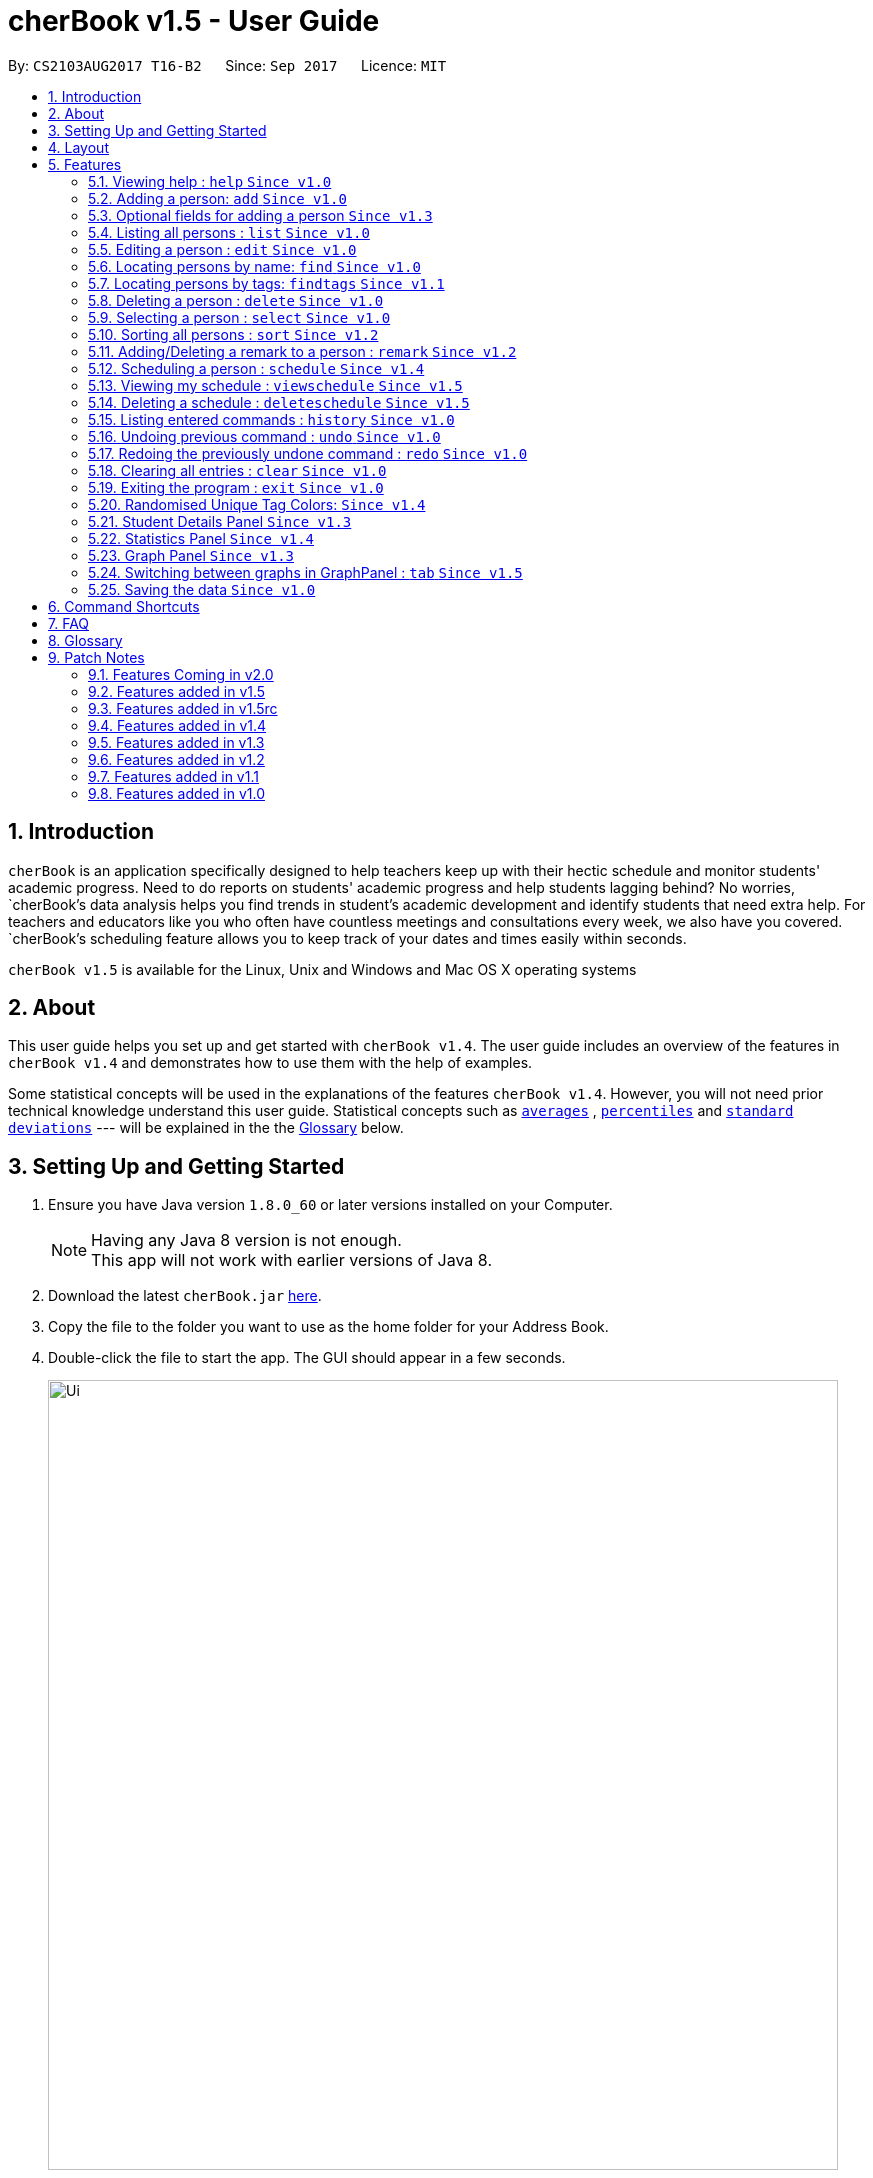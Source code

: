 = cherBook v1.5 - User Guide
:toc:
:toc-title:
:toc-placement: preamble
:sectnums:
:imagesDir: images
:stylesDir: stylesheets
:experimental:
ifdef::env-github[]
:tip-caption: :bulb:
:note-caption: :information_source:
endif::[]
:repoURL: https://github.com/CS2103AUG2017-T16-B2/main/blob/master

By: `CS2103AUG2017 T16-B2`      Since: `Sep 2017`      Licence: `MIT`

== Introduction

`cherBook` is an application specifically designed to help teachers keep up with their hectic schedule and monitor students' academic progress.
Need to do reports on students' academic progress and help students lagging behind?
No worries, `cherBook`'s data analysis helps you find trends in student's academic development and identify students that need extra help.
For teachers and educators like you who often have countless meetings and consultations every week, we also have you covered.
`cherBook`'s scheduling feature allows you to keep track of your dates and times easily within seconds.

`cherBook v1.5` is available for the Linux, Unix and Windows and Mac OS X operating systems

== About

This user guide helps you set up and get started with `cherBook v1.4`.
The user guide includes an overview of the features in `cherBook v1.4`
and demonstrates how to use them with the help of examples. +

Some statistical concepts will be used in the explanations of the features `cherBook v1.4`.
However, you will not need prior technical knowledge understand this user guide.
Statistical concepts such as link:#average[`averages`] , link:#percentile[`percentiles`] and link:#standard-deviation[`standard deviations`] --- will be explained in the the link:#glossary[Glossary] below.

== Setting Up and Getting Started

.  Ensure you have Java version `1.8.0_60` or later versions installed on your Computer.
+
[NOTE]
Having any Java 8 version is not enough. +
This app will not work with earlier versions of Java 8.
+
.  Download the latest `cherBook.jar` link:{repoURL}/releases[here].
.  Copy the file to the folder you want to use as the home folder for your Address Book.
.  Double-click the file to start the app. The GUI should appear in a few seconds.
+
image::Ui.png[width="790"]
_Figure 3.1 : cherBook's application landing page_

+
.  Type the command in the command box and press kbd:[Enter] to execute it. +
e.g. typing *`help`* and pressing kbd:[Enter] will open the help window.
.  Some example commands you can try:

* *`list`* : lists all contacts
* **`add`**`n/John Doe p/98765432 pp/97272011 e/johnd@example.com a/John street, block 123, #01-01 f/12S23 g/123.0 c/673349`
: adds a contact named `John Doe` to cherBook.
* *`sort`* : sorts all contacts `alphabetically` by name.
* **`findtags`**`scholarship` : lists contacts with the `scholarship` tag
* *`schedules`* : `displays` your schedules inside the command box.

* **`tab`**`2` : switches to `bar` chart
* **`delete`**`3` : deletes the `3rd` contact shown in the current list
* *`exit`* : exits the app

.  You can refer to the link:#features[Features] section below for more details of each command.

== Layout

The following image highlights cherBook's User Interface and its 6 components.

image::UiLayout.png[width="790"]
_Figure 4.1 : cherBook's User Interface layout_

Here’s how you can use them:

. Command Box
* Type your desired command into the `Command box` and press kbd:[Enter] to execute them.
  e.g. typing `help` and pressing kbd:[Enter] will open the help window.

. Status Panel
* The `Status Panel` displays the results of your latest command.

. Students Panel
* The `Students Panel` contains a list of all the students in cherBook.
  You can enter commands like `find`, `findtags` and `sort` to narrow down the list of students in this panel.

. Student Details Panel
* The `Student Details Panel` displays the contact information of the currently selected student.
  You can select the student using the `select` command.

. Statistics Panel
* The `Statistics Panel` displays the relevant statistics for the current list of students in the `Students Panel`.

. Graphs Panel
* The `Graph Panel` displays either a line or bar chart containing grades of students in the currently selected student's class.

[[features]]
== Features
====
*Command Format*

* Words in `UPPER_CASE` are the parameters to be supplied by the user e.g. in `add n/NAME`, `NAME` is a parameter which can be used as `add n/John Doe`.
// tag::optionalinputtags[]
* Items in square brackets are optional e.g `n/NAME [t/TAG]` can be used as `n/John Doe t/friend` or as `n/John Doe`.
// end::optionalinputtags[]
* Items with `…`​ after them can be used multiple times including zero times e.g. `[t/TAG]...` can be used as `{nbsp}` (i.e. 0 times), `t/friend`, `t/friend t/family` etc.
* Parameters can be in any order e.g. if the command specifies `n/NAME p/PHONE_NUMBER`, `p/PHONE_NUMBER n/NAME` is also acceptable.
====

=== Viewing help : `help` `Since v1.0`

View cherBook's User Guide in the help window. +
Format: `help`

Example:

image::HelpImage.png[width="800"]
_Figure 4.2 : There are two ways you can use 'help'_

=== Adding a person: `add` `Since v1.0`

[NOTE]
====
Optional fields will be explained in greater detail in the next section.
====

Adds a person to cherBook +
Format: `add n/NAME [p/(STUDENT_NUMBER)] pp/(PARENT_NUMBER) [e/EMAIL] [a/ADDRESS] f/FORMCLASS g/GRADES [c/POSTALCODE] [t/TAG]...` +
Shorthand: `a n/NAME [p/(STUDENT_NUMBER)] pp/(PARENT_NUMBER) [e/EMAIL] [a/ADDRESS] f/FORMCLASS g/GRADES [c/POSTALCODE] [t/TAG]...`

[TIP]
A person can have any number of tags (including 0) +
// tag::multiplenumberstags[]
Adding of student or/and parent's number must be preceded by the phone prefix `p/`. +
// end::multiplenumberstags[]
Tags added must be a single word. e.g. myName instead of my name. +
Remark cannot be add through the add command and has to be done though the remark command.

Examples:

* `add n/John Doe pp/97979797 e/johnd@example.com a/John street, block 123, #01-01 f/12S11 g/123.0 c/203904`
* `add n/Betsy Crowe t/friend e/betsycrowe@example.com a/Newgate Prison p/97272030 pp/97979797 f/B12 g/100.0 t/criminal`
* `a n/Jane Doe pp/97979791 e/janed@example.com a/Jane street, block 456, #01-01 f/6C g/98`
* `a n/Lily Crowe t/friend e/lilycrowe@example.com a/Newgate Prison p/97272231 pp/97979997 f/12A2 g/66 t/criminal`


Example:

image::AddImage.png[width="800"]
_Figure 4.3 : Adding a person into cherBook_

// tag::optionalinputtagstwo[]

=== Optional fields for adding a person `Since v1.3`

You can find a list of optional input fields for the add command in the table below.

[NOTE]
====
When you do not enter any of the optional fields,
a message will be generated to inform you that the particular field is not recorded.
====

[width="100%",cols="10%,<10%,<80%",options="header",]
|=======================================================================
|Optional Field |Prefix | Example of user's input in cherBook's command box without the optional field
| Student Phone Number | p/ +| add n/John pp/97272700 e/John@gmail.com a/Johnny street, block 321, #01-01 f/6C g/91 c/600321 t/Smart +
| Address | a/ + | add n/John p/97602611 pp/97272700 e/John@gmail.com f/6C g/91 c/600321 t/Smart +
| Postal Code | c/  | add n/John p/97602611 pp/97272700 e/John@gmail.com a/Johnny street, block 321, #01-01 f/6C g/91 t/Smart +
| Email | e/ + | add n/John p/97602611 pp/97272700 a/Johnny street, block 321, #01-01 f/6C g/91 c/600321 t/Smart +
| Tag | t/ + | add n/John p/97602611 pp/97272700 e/John@gmail.com a/Johnny street, block 321, #01-01 f/6C g/91 c/600321 +
|=======================================================================

Example:

image::OptionalInputsImage.png[width="800"]
_Figure 4.4 : Adding a person into your cherBook without the optional inputs_

// end::optionalinputtagstwo[]

=== Listing all persons : `list` `Since v1.0`

Shows you a list of all persons in cherBook. +
Format: `list` +
Shorthand: `l`

Example:

image::ListImage.png[width="800"]
_Figure 4.5 : Lists all contacts in your cherBook_

=== Editing a person : `edit` `Since v1.0`

Edits an existing person in cherBook. +
Format: `edit INDEX [n/NAME] [p/(STUDENT_NUMBER)] [pp/(PARENT_NUMBER)] [e/EMAIL] [a/ADDRESS] [f/FORMCLASS] [g/GRADES] [c/POSTALCODE] [t/TAG]...` +
Shorthand: `e INDEX [n/NAME] [p/(STUDENT_NUMBER)] [pp/(PARENT_NUMBER)] [e/EMAIL] [a/ADDRESS] [f/FORMCLASS] [g/GRADES] [c/POSTALCODE] [t/TAG]...`

****
* Edits the person at the specified `INDEX`. The index refers to the index number currently shown in the `Students Panel`. The index *must be a positive integer* 1, 2, 3, ...
* At least one of the optional fields must be provided.
* Existing values will be updated to the input values.
* When editing tags, the existing tags of the person will be removed i.e adding of tags is not cumulative.
* You can remove all the person's tags by typing `t/` without specifying any tags after it.
****

[TIP]
Tags edited must be a single word. e.g. myName instead of my name.
Remark cannot be edited and have to be done through the remark command.

Examples:

* `edit 1 pp/91234567 e/johndoe@example.com c/309428` +
Edits the parent phone number, email address and postal code of the 1st person to be `91234567`, `johndoe@example.com` and `309428` respectively.
* `edit 2 n/Betsy Crower t/` +
Edits the name of the 2nd person to be `Betsy Crower` and clears all existing tags.
* `e 1 p/91234567 pp/91242271 e/johndoe@example.com` +
Edits the student and parent phone number, and email address of the 1st person to be `91234567`, `91242271` and `johndoe@example.com` respectively.
* `e 2 n/Betsy Crower t/` +
Edits the name of the 2nd person to be `Betsy Crower` and clears all existing tags.


Example:

image::EditImage.png[width="800"]
_Figure 4.6 : Edits a contact in your cherBook_

=== Locating persons by name: `find` `Since v1.0`

Finds persons whose names contain any of the given keywords. +
Format: `find KEYWORD [MORE_KEYWORDS]` +
Shorthand: `f KEYWORD [MORE_KEYWORDS]`

****
* The search is case insensitive. e.g `hans` will match `Hans`
* The order of the keywords does not matter. e.g. `Hans Bo` will match `Bo Hans`
* Only the name is searched.
* Only full words will be matched e.g. `Han` will not match `Hans`
* Persons matching at least one keyword will be returned (i.e. `OR` search). e.g. `Hans Bo` will return `Hans Gruber`, `Bo Yang`
****

Examples:

* `find John` +
Returns `john` and `John Doe`
* `find Betsy Tim John` +
Returns any person having names `Betsy`, `Tim`, or `John`
* `f John` +
Returns `john` and `John Doe`
* `f Betsy Tim John` +
Returns any person having names `Betsy`, `Tim`, or `John`

Example:

image::FindImage.png[width="800"]
_Figure 4.7 : Finds contacts in your cherBook with the specified names_

// tag::findtags[]
=== Locating persons by tags: `findtags` `Since v1.1`

Finds persons whose tags contain all of the given keywords. +
Format: `findtags KEYWORD [MORE_KEYWORDS]` +
Shorthand: `ft KEYWORD [MORE_KEYWORDS]`

****
* The search is case insensitive. e.g `friends` will match `Friends`
* The order of the keywords does not matter. e.g. `friends owesMoney` will match `owesMoney friends`
* Only the tags are searched.
* Only full words will be matched e.g. `friends` will not match `closefriends`
* Persons matching at least all keywords will be returned (i.e. `AND` search). e.g. `friends owesMoney` will not return people with only `friends` or only `owesMoney`
****

[TIP]
Only one tag can be searched at any one time.


Examples:

* `findtags friends` +
Returns any person having the tag `friends`
* `findtags friends owesMoney` +
Returns any person having both `friends` and `owesMoney` tags
* `ft John` +
Returns any person having the tag `friends`
* `ft Betsy Tim John` +
Returns any person having both `friends` and `owesMoney` tags

Example:

image::FindTagsImage.png[width="800"]
_Figure 4.8 : Finds contacts in your cherBook with the specified tags_
// end::findtags[]

=== Deleting a person : `delete` `Since v1.0`

Removes an existing person from cherBook. +
Format: `delete INDEX` +
Shorthand: `d INDEX`

****
* Deletes the person at the specified `INDEX`.
* The index refers to the index number currently shown in the `Students Panel`.
* The index *must be a positive integer* 1, 2, 3, ...
****

Examples:

* `list` +
`delete 2` +
Deletes the 2nd person in cherBook.
* `find Betsy` +
`delete 1` +
Deletes the 1st person in the results of the `find` command.
* `list` (`list` command) +
`d 3` (`delete 3` command) +
Deletes the 3rd person in cherBook.

Example:

image::DeleteImage.png[width="800"]
_Figure 4.9 : Deletes the contact in your cherBook with the specified index_

=== Selecting a person : `select` `Since v1.0`

Selects an existing person in cherBook. +
Format: `select INDEX` +
Shorthand: `s INDEX`

****
* Selects the student and loads the student's details in the `Student Details Panel`.
* The index refers to the index number currently shown in the `Students Panel`.
* The index *must be a positive integer* `1, 2, 3, ...`
****

Examples:

* `list` +
`select 2` +
Selects the 2nd person in cherBook.
* `find Betsy` +
`select 1` +
Selects the 1st person in the results of the `find` command.
* `l` (`list` command) +
`s 3` (`select 3` command) +
Selects the 3rd person in cherBook.

Example:

image::SelectImage.png[width="800"]
_Figure 4.10 : Selects the contact in your cherBook with the specified index_

// tag::sort[]
=== Sorting all persons : `sort` `Since v1.2`

Shows a list of all persons in cherBook with their names sorted in alphabetical order. +
Format: `sort` +
Shorthand: `st`

****
* Sorts all cherBook contacts in alphabetical order.
* The sort is case insensitive. e.g `hans` will match `Hans`
* If cherBook is empty, sort does nothing.
****

Examples:

* `list` +
`sort` +
Sorts the list in alphabetical order.
* `find Betsy` +
`st` +
Sorts the list in alphabetical order.

Example:

image::SortImage.png[width="800"]
_Figure 4.11 : Sorts all contacts in your cherBook_
// end::sort[]

// tag::remark[]
=== Adding/Deleting a remark to a person : `remark` `Since v1.2`
//TODO: Simlify and make the UG for remark operations more consise
Adds or removes a remark from the specified person in cherBook +
Format: `remark Index [rm/REMARK]` +
Shorthand: `rm Index [rm/REMARK]`

****
* Adds or deletes a `remark` at the specific`INDEX`.
* The index refers to the index number currently shown in the `Students Panel`.
* The index *must be positive integer* 1, 2, 3, ...
****

[TIP]
Addition of remarks on a person already with remarks will be overwritten. +
Person with no remarks will display `(add a new remark)`. +
Can only be changed through the use of the `remark` command.

Examples:

* `list` +
`remark 2 rm/This is a remark` +
Overwrites/adds the 1st person remark.
* `find betsy` +
`remark 1 rm/Betsy is a female` +
Overwrites/adds the 1st person in the results of `find` command.
* `list` +
`remark 2 rm/` +
removes `remark` from the 2nd person in the address book.

Example:

image::RemarkImage.png[width="800"]
_Figure 4.12 : Add a remark to your contacts in cherBook_

// end::remark[]

// tag::schedule[]
=== Scheduling a person : `schedule` `Since v1.4`

Schedules the person identified by the index number used in the last person listing. +
Format: `schedule INDEX s/[DATE]` +
Shorthand: `sch INDEX s/[DATE]`

****
* Schedules the person at the specified `INDEX` and adds them to the schedule list in cherBook.
* The index refers to the index number currently shown in the `Students Panel`.
* The index *must be a positive integer* `1, 2, 3, ...`
****

Examples:

* `list` +
`schedule 2 s/tomorrow 7pm` +
Schedules the 2nd person in cherBook for tomorrow at 7pm and adds the schedule to the schedule list.
* `find Betsy` +
`sch 1 s/25 december 2017 3pm` +
Schedules the 1st person in cherBook on 25 December at 3pm and adds the schedule to the schedule list in the results of the `find` command.

Example:

image::AddScheduleImage.png[width="800"]
_Figure 4.13 : Adds a schedule to your cherBook_
// end::schedule[]

// tag::viewschedule[]
=== Viewing my schedule : `viewschedule` `Since v1.5`

Views your full schedule list. +
Format: `viewschedules` +
Shorthand: `viewsch`

****
* Displays all your schedules in the command box.
****

Examples:

* `list` +
`viewschedules` +
Displays all your schedules in the command box.
* `find Betsy` +
`viewsch` +
Displays all your schedules in the command box.

Example:

image::ViewScheduleImage.png[width="800"]
_Figure 4.14 : Views all your schedules in cherBook_
// end::viewschedule[]

=== Deleting a schedule : `deleteschedule` `Since v1.5`

Deletes the specified schedule from cherBook. +
Format: `deleteschedule INDEX` +
Shorthand: `dsch INDEX`

****
* Deletes the schedule at the specified `INDEX`.
* The index refers to the schedule shown in schedules list.
* The index *must be a positive integer* 1, 2, 3, ...
****

Examples:

* `viewschedule` +
`deleteschedule 2` +
Deletes the 2nd schedule in the results of the `viewschedule` command which returns a list of schedules.
* `viewsch` +
`dsch 1` +
Deletes the 1st schedule in the results of the `viewsch` command which returns a list of schedules.

Example:

image::DeleteScheduleImage.png[width="800"]
_Figure 4.15 : Deletes your schedules in cherBook with the specified index_

=== Listing entered commands : `history` `Since v1.0`

Lists all the commands that you have entered in reverse chronological order. +
Format: `history` +
Shorthand: `h`

[NOTE]
====
Pressing the kbd:[&uarr;] and kbd:[&darr;] arrows will display the previous and next input respectively in the command box.
====

Example:

image::ListImage.png[width="800"]
_Figure 4.16 : Lists all your contacts in cherBook_

// tag::undoredo[]
=== Undoing previous command : `undo` `Since v1.0`

Restores cherBook to the state before the previous _undoable_ command was executed. +
Format: `undo` +
Shorthand: `u`

[NOTE]
====
Undoable commands: those commands that modify cherBook's content (`add`, `delete`, `edit` and `clear`).
====

Examples:

* `delete 1` +
`list` +
`undo` (reverses the `delete 1` command) +

* `select 1` +
`list` +
`undo` +
The `undo` command fails as there are no undoable commands executed previously.

* `delete 1` +
`clear` +
`undo` (reverses the `clear` command) +
`undo` (reverses the `delete 1` command) +

* `d 1` (`delete 1` command) +
`l` (`list` comand) +
`u` ( `undo` command reverses the `delete 1` command) +

Example:

image::UndoImage.png[width="800"]
_Figure 4.17 : Undo your previous action on cherBook_

=== Redoing the previously undone command : `redo` `Since v1.0`

Reverses the most recent `undo` command. +
Format: `redo` +
Shorthand: `r`

Examples:

* `delete 1` +
`undo` (reverses the `delete 1` command) +
`redo` (reapplies the `delete 1` command) +

* `delete 1` +
`redo` +
The `redo` command fails as there are no `undo` commands executed previously.

* `delete 1` +
`clear` +
`undo` (reverses the `clear` command) +
`undo` (reverses the `delete 1` command) +
`redo` (reapplies the `delete 1` command) +
`redo` (reapplies the `clear` command) +

* `d 1` (`delete 1` command) +
`u` (`undo` command reverses the `delete 1` command) +
`r` (reapplies the `delete 1` command) +

Example:

image::RedoImage.png[width="800"]
_Figure 4.18 : Redo your previous action on cherBook_
// end::undoredo[]

=== Clearing all entries : `clear` `Since v1.0`
//TODO: Celine to update this part, whether it clears schedules too?
Clears all student and schedule entries from cherBook. +
Format: `clear`

=== Exiting the program : `exit` `Since v1.0`

Exits the program. +
Format: `exit`

Example:

image::ExitImage.png[width="800"]
_Figure 4.19 : Exits your cherBook_

// tag::randomisedUniqueTagColors[]
=== Randomised Unique Tag Colors: `Since v1.4`

For your convenience, all assignment of colors will be automated by cherBook for you.

Whenever you access the cherBook, a new range of `random` colors will be assigned to the background of the tags.

Modifications were made to the range of possible colors. It is to ensure that the background color's `saturation` and `lumination` is at an optimal level
to match with the white font of the tag description. Thus, allowing you to be able to see the tag description clearly as seen in the following picture.

image::TagColor.png[width="350"]
_Figure 5.20.1 : Example of color tags_

// end::randomisedUniqueTagColors[]

// tag::studentdetailspanel[]
=== Student Details Panel `Since v1.3`

cherBook uses the `Student Details Panel` to display details belonging to the currently selected student.
The details changes automatically where there is a change to the list of students in the `Students Panel`.
You can use these details to pick out relevant information you need from your student.
// end::studentdetailspanel[]


// tag::statisticspanel[]
=== Statistics Panel `Since v1.4`

cherBook uses the `Statistics Panel` to display the relevant statistics for the current list of students in the `Students Panel`.
The statistics changes automatically when there is a change to the list of students in the `Students Panel`.
E.g. When you enter the command `findtags studentCouncil`, the `Students Panel` will only show students with the `studentcouncil` tag and `Statistics Panel` will then show statistics for students with the `studentcouncil` tag.
You can use these statistics to pick out trends in your student's grades and also monitor how well they are coping with their studies.
// end::statisticspanel[]

// tag::graphpanel[]
=== Graph Panel `Since v1.3`

cherBook uses a `GraphPanel` to plot the grades of all classmates of the selected student on a graph.
The graphs are automatically sorted from the lowest grade to the highest.
There are two tabs for you to choose from, line or bar and can be switch by using the `tab` command.
The details changes when another student from a different class is selected.
You can use these graph to better understand the trends of `grades` in a glance to easily see who are the weaker or stronger students.
// end::graphpanel[]

// tag::tab[]
=== Switching between graphs in GraphPanel : `tab` `Since v1.5`
Switches between the line and bar chart in the `GraphPanel`. +
Format: `tab TABNUMBER`

[NOTE]
Valid numbers are determined by number of tabs available. In this case, only 1 and 2 are valid, which displays line or bar respectively. +
Typing the same index on the selected graph would just do nothing.

Example:

* `tab 2` +
Remains at tab 2 if tab 2 is selected else switches to tab 2.
// end::tab[]

=== Saving the data `Since v1.0`

Address book data are saved in the hard disk automatically after any command that changes the data. +
There is no need to save manually.

// tag::commandshortcuts[]
== Command Shortcuts
Here is a list of shortcuts you can use in cherBook together with some examples.

[width="100%",cols="10%,<10%,<80%",options="header",]
|=======================================================================
|Command |ShortHand | Example
| help | NA | `help` +
| add | `a` +| `a n/NAME student/STUDENT_NUMBER parent/PARENT_NUMBER e/EMAIL a/ADDRESS c/POSTALCODE [t/TAG]...` +
| list | `l` + | `l` +
| edit | `e` + | `e INDEX [n/NAME] [p/PHONE_NUMBER] [e/EMAIL] [a/ADDRESS] [c/POSTALCODE] [t/TAG]...` +
| find | `f` + | `f KEYWORD [MORE_KEYWORDS]` +
| findtags | `ft` + | `ft KEYWORD [MORE_KEYWORDS]` +
| delete | `d`  | `d 3` +
| select | `s` + | `s INDEX` +
| sort | `st` | `st` +
| remark | `rm` + | `rm Index [rm/REMARK]` +
| schedule | `sch` + | `sch 1 s/[DATE]` +
| viewschedule | `viewsch` + | `viewsch` +
| deleteschedule | `dsch`  | `dsch 1` +
| history | `h` + | `h` +
| undo | `u` + | `u` +
| redo | `r` + | `r` +
| clear | `c` + | `c` +
| tab | NA | `tab` +
| exit | NA | `exit` +
|=======================================================================
// end::commandshortcuts[]

== FAQ
//TODO: Update and Populate FAQ
*Q*: How do I transfer my data to another Computer? +
*A*: Install the app in the other computer and overwrite the empty data file it creates with the file that contains the data of your previous Address Book folder.

*Q*: What happens if I do not input fields that are optional? +
*A*: A message will appear beside the optional field name in the extended screen, stating that the field is not recorded.

== Glossary

Statistical concepts are explained with examples here:

[[percentile]]
Percentile

....
The percentile indicates that a certain percentage falls below that percentile.
For example, if you score in the 25th percentile, then 25% of test takers are below your score.
If you score in the 50th percentile, then 50% of test takers are below your score.
and if you score in the 75th percentile, then 75% of test takers are below your score.
....

[[standard-deviation]]
Standard deviation

....
Standard deviation is a number used to tell how measurements for a group are spread out from the average (mean), or expected value.
A low standard deviation means that most of the numbers are very close to the average.
A high standard deviation means that the numbers are spread out.
....

[[average]]
Average

....
Average is the sum of the numbers divided by how many numbers are being averaged.
It is also known as the arithmetic mean.
A low average implies that the class/cohort has underperformed.
A high average implies that the class/cohort has performed above expectations.
....

== Patch Notes

=== Features Coming in v2.0
In version v2.0, you will be able to:

* Compare statistics of different groups with the `compare` command
* Send emails to the students and parents directly from cherBook using the `sendemail` command

=== Features added in v1.5
In version v1.5, you are be able to:
//TODO: update here and remove this comment

* `update here and remove this comment`

=== Features added in v1.5rc
In version v1.5rc, you are be able to:

* View your appointments with the `viewschedule` command
* Delete yor appointments with students with the `deleteschedule` command
* Switch between the linge graph and bar chart with the `tab` command

=== Features added in v1.4
In version v1.4, you are be able to:

* View the statistics of specific groups of students from the `Statistics Panel`
* Have more colors(randomised) for your student's tags
* Set up appointments with your students with the `schedule` command
* Add tab to show students in the same class and same tags respectively.

=== Features added in v1.3
In version v1.3, you are be able to:

* View your students' details from the `Student Details Panel`
* View graphs and charts detailing your students' academic progress from the `GraphPanel`
* Omit optional fields(student phone number, email, address, postal code and tags) when adding students

=== Features added in v1.2
In version v1.2, you are be able to:

* Sort your students by their names in alphabetical order with the `sort` command
* Add `Grades`,`FormClass` and `Remarks` attributes to your students
* Differentiate the multiple phone numbers for each student

=== Features added in v1.1
In version v1.1, you are be able to:

* Search students easily by tags with the `findtags` command
* Add `PostalCode` attributes to you students
* Add multiple phone numbers for each student

=== Features added in v1.0

In version v1.0, users will be able to:

* Use command shortcuts
* Back-up their cherBook data
* Have your students' tags color coded
